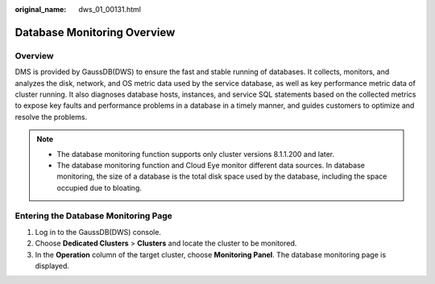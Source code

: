 :original_name: dws_01_00131.html

.. _dws_01_00131:

Database Monitoring Overview
============================

Overview
--------

DMS is provided by GaussDB(DWS) to ensure the fast and stable running of databases. It collects, monitors, and analyzes the disk, network, and OS metric data used by the service database, as well as key performance metric data of cluster running. It also diagnoses database hosts, instances, and service SQL statements based on the collected metrics to expose key faults and performance problems in a database in a timely manner, and guides customers to optimize and resolve the problems.

.. note::

   -  The database monitoring function supports only cluster versions 8.1.1.200 and later.
   -  The database monitoring function and Cloud Eye monitor different data sources. In database monitoring, the size of a database is the total disk space used by the database, including the space occupied due to bloating.

Entering the Database Monitoring Page
-------------------------------------

#. Log in to the GaussDB(DWS) console.
#. Choose **Dedicated Clusters** > **Clusters** and locate the cluster to be monitored.
#. In the **Operation** column of the target cluster, choose **Monitoring Panel**. The database monitoring page is displayed.
